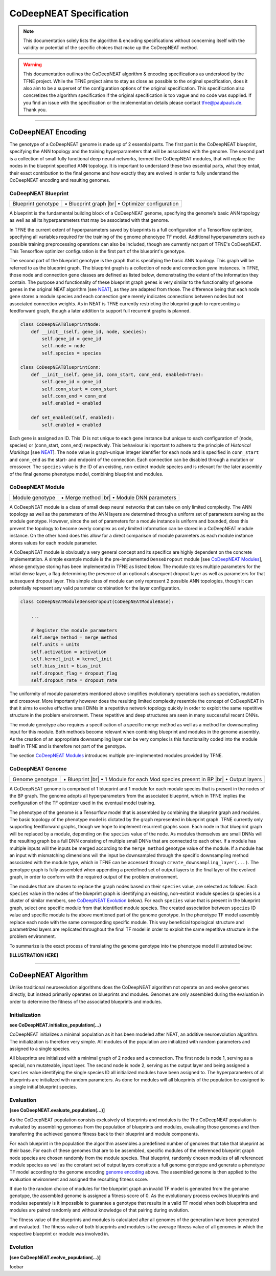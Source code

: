 ..
   Define line break and bullet command for this section, as necessary for
   properly formatted list in tables

.. |br| raw:: html

   <br />

.. |bullet| unicode:: \u2022

CoDeepNEAT Specification
========================

.. note:: This documentation solely lists the algorithm & encoding specifications without concerning itself with the validity or potential of the specific choices that make up the CoDeepNEAT method.

.. warning::  This documentation outlines the CoDeepNEAT algorithm & encoding specifications as understood by the TFNE project. While the TFNE project aims to stay as close as possible to the original specification, does it also aim to be a superset of the configuration options of the original specification. This specification also concretizes the algorithm specification if the original specification is too vague and no code was supplied. If you find an issue with the specification or the implementation details please contact tfne@paulpauls.de. Thank you.


--------------------------------------------------------------------------------

CoDeepNEAT Encoding
-------------------

The genotype of a CoDeepNEAT genome is made up of 2 essential parts. The first part is the CoDeepNEAT blueprint, specifying the ANN topology and the training hyperparameters that will be associated with the genome. The second part is a collection of small fully functional deep neural networks, termed the CoDeepNEAT modules, that will replace the nodes in the blueprint specified ANN topology. It is important to understand these two essential parts, what they entail, their exact contribution to the final genome and how exactly they are evolved in order to fully understand the CoDeepNEAT encoding and resulting genomes.


CoDeepNEAT Blueprint
~~~~~~~~~~~~~~~~~~~~

+---------------------------------------------+----------------------------------+
| Blueprint genotype                          | |bullet| Blueprint graph |br|    |
|                                             | |bullet| Optimizer configuration |
+---------------------------------------------+----------------------------------+

A blueprint is the fundamental building block of a CoDeepNEAT genome, specifying the genome's basic ANN topology as well as all its hyperparameters that may be associated with that genome.

In TFNE the current extent of hyperparameters saved by blueprints is a full configuration of a Tensorflow optimizer, specifying all variables required for the training of the genome phenotype TF model. Additional hyperparameters such as possible training preprocessing operations can also be included, though are currently not part of TFNE's CoDeepNEAT. This Tensorflow optimizer configuration is the first part of the blueprint's genotype.

The second part of the blueprint genotype is the graph that is specifying the basic ANN topology. This graph will be referred to as the blueprint graph. The blueprint graph is a collection of node and connection *gene* instances. In TFNE, those node and connection gene classes are defined as listed below, demonstrating the extent of the information they contain. The purpose and functionality of these blueprint graph genes is very similar to the functionality of genome genes in the original NEAT algorithm [see `NEAT <../neat/neat-overview.html>`_], as they are adapted from those. The difference being that each node gene stores a module species and each connection gene merely indicates connections between nodes but not associated connection weights. As in NEAT is TFNE currently restricting the blueprint graph to representing a feedforward graph, though a later addition to support full recurrent graphs is planned.

.. code-block:: python

    class CoDeepNEATBlueprintNode:
        def __init__(self, gene_id, node, species):
            self.gene_id = gene_id
            self.node = node
            self.species = species

    class CoDeepNEATBlueprintConn:
        def __init__(self, gene_id, conn_start, conn_end, enabled=True):
            self.gene_id = gene_id
            self.conn_start = conn_start
            self.conn_end = conn_end
            self.enabled = enabled

        def set_enabled(self, enabled):
            self.enabled = enabled


Each gene is assigned an ID. This ID is not unique to each gene instance but unique to each configuration of (node, species) or (conn_start, conn_end) respectively. This behaviour is important to adhere to the principle of *Historical Markings* [see `NEAT <../neat/neat-overview.html>`_]. The ``node`` value is graph-unique integer identifier for each node and is specified in ``conn_start`` and ``conn_end`` as the start- and endpoint of the connection. Each connection can be disabled through a mutation or crossover. The ``species`` value is the ID of an existing, non-extinct module species and is relevant for the later assembly of the final genome phenotype model, combining blueprint and modules.


CoDeepNEAT Module
~~~~~~~~~~~~~~~~~

+---------------------------------------------+--------------------------------+
| Module genotype                             | |bullet| Merge method |br|     |
|                                             | |bullet| Module DNN parameters |
+---------------------------------------------+--------------------------------+

A CoDeepNEAT module is a class of small deep neural networks that can take on only limited complexity. The ANN topology as well as the parameters of the ANN layers are determined through a uniform set of parameters serving as the module genotype. However, since the set of parameters for a module instance is uniform and bounded, does this prevent the topology to become overly complex as only limited information can be stored in a CoDeepNEAT module instance. On the other hand does this allow for a direct comparison of module parameters as each module instance stores values for each module parameter.

A CoDeepNEAT module is obviously a very general concept and its specifics are highly dependent on the concrete implementation. A simple example module is the pre-implemented ``DenseDropout`` module [see `CoDeepNEAT Modules <./codeepneat-modules.html>`_], whose genotype storing has been implemented in TFNE as listed below. The module stores multiple parameters for the initial dense layer, a flag determining the presence of an optional subsequent dropout layer as well as parameters for that subsequent dropout layer. This simple class of module can only represent 2 possible ANN topologies, though it can potentially represent any valid parameter combination for the layer configuration.

.. code-block:: python

    class CoDeepNEATModuleDenseDropout(CoDeepNEATModuleBase):

        ...

        # Register the module parameters
        self.merge_method = merge_method
        self.units = units
        self.activation = activation
        self.kernel_init = kernel_init
        self.bias_init = bias_init
        self.dropout_flag = dropout_flag
        self.dropout_rate = dropout_rate


The uniformity of module parameters mentioned above simplifies evolutionary operations such as speciation, mutation and crossover. More importantly however does the resulting limited complexity resemble the concept of CoDeepNEAT in that it aims to evolve effective small DNNs in a repetitive network topology quickly in order to exploit the same repetitive structure in the problem environment. These repetitive and deep structures are seen in many successful recent DNNs.

The module genotype also requires a specification of a specific merge method as well as a method for downsampling input for this module. Both methods become relevant when combining blueprint and modules in the genome assembly. As the creation of an appropriate downsampling layer can be very complex is this functionality coded into the module itself in TFNE and is therefore not part of the genotype.

The section `CoDeepNEAT Modules <./codeepneat-modules.html>`_ introduces multiple pre-implemented modules provided by TFNE.


CoDeepNEAT Genome
~~~~~~~~~~~~~~~~~

+---------------------------------------------+-----------------------------------------------------------+
| Genome genotype                             | |bullet| Blueprint |br|                                   |
|                                             | |bullet| 1 Module for each Mod species present in BP |br| |
|                                             | |bullet| Output layers                                    |
+---------------------------------------------+-----------------------------------------------------------+

A CoDeepNEAT genome is comprised of 1 blueprint and 1 module for each module species that is present in the nodes of the BP graph. The genome adopts all hyperparameters from the associated blueprint, which in TFNE implies the configuration of the TF optimizer used in the eventual model training.

The phenotype of the genome is a Tensorflow model that is assembled by combining the blueprint graph and modules. The basic topology of the phenotype model is dictated by the graph represented in blueprint graph. TFNE currently only supporting feedforward graphs, though we hope to implement recurrent graphs soon. Each node in that blueprint graph will be replaced by a module, depending on the ``species`` value of the node. As modules themselves are small DNNs will the resulting graph be a full DNN consisting of multiple small DNNs that are connected to each other. If a module has multiple inputs will the inputs be merged according to the ``merge_method`` genotype value of the module. If a module has an input with mismatching dimensions will the input be downsampled through the specific downsampling method associated with the module type, which in TFNE can be accessed through ``create_downsampling_layer(...)``. The genotype graph is fully assembled when appending a predefined set of output layers to the final layer of the evolved graph, in order to conform with the required output of the problem environment.

The modules that are chosen to replace the graph nodes based on their ``species`` value, are selected as follows: Each ``species`` value in the nodes of the blueprint graph is identifying an existing, non-extinct module species (a species is a cluster of similar members, see `CoDeepNEAT Evolution <./codeepneat-specification.html#evolution>`_ below). For each ``species`` value that is present in the blueprint graph, select one specific module from that identified module species. The created association between ``species`` ID value and specific module is the above mentioned part of the genome genotype. In the phenotype TF model assembly replace each node with the same corresponding specific module. This way beneficial topological structure and parametrized layers are replicated throughout the final TF model in order to exploit the same repetitive structure in the problem environment.

To summarize is the exact process of translating the genome genotype into the phenotype model illustrated below:


**[ILLUSTRATION HERE]**


--------------------------------------------------------------------------------

CoDeepNEAT Algorithm
--------------------

Unlike traditional neuroevolution algorithms does the CoDeepNEAT algorithm not operate on and evolve genomes directly, but instead primarily operates on blueprints and modules. Genomes are only assembled during the evaluation in order to determine the fitness of the associated blueprints and modules.


Initialization
~~~~~~~~~~~~~~

**see CoDeepNEAT.initialize_population(...)**

CoDeepNEAT initializes a minimal population as it has been modeled after NEAT, an additive neuroevolution algorithm. The initialization is therefore very simple. All modules of the population are initialized with random parameters and assigned to a single species.

All blueprints are initialized with a minimal graph of 2 nodes and a connection. The first node is node 1, serving as a special, non mutateable, input layer. The second node is node 2, serving as the output layer and being assigned a ``species`` value identifying the single species ID all initialized modules have been assigned to. The hyperparameters of all blueprints are initialized with random parameters. As done for modules will all blueprints of the population be assigned to a single initial blueprint species.


Evaluation
~~~~~~~~~~

**[see CoDeepNEAT.evaluate_population(...)]**

As the CoDeepNEAT population consists exclusively of blueprints and modules is the
The CoDeepNEAT population is evaluated by assembling genomes from the population of blueprints and modules, evaluating those genomes and then transferring the achieved genome fitness back to their blueprint and module components.

For each blueprint in the population the algorithm assembles a predefined number of genomes that take that blueprint as their base. For each of these genomes that are to be assembled, specific modules of the referenced blueprint graph node species are chosen randomly from the module species. That blueprint, randomly chosen modules of all referenced module species as well as the constant set of output layers constitute a full genome genotype and generate a phenotype TF model according to the genome encoding `genome encoding <./codeepneat-specification.html#codeepneat-genome>`_ above. The assembled genome is then applied to the evaluation environment and assigned the recsulting fitness score.

If due to the random choice of modules for the blueprint graph an invalid TF model is generated from the genome genotype, the assembled genome is assigned a fitness score of 0. As the evolutionary process evolves blueprints and modules seperately is it impossible to guarantee a genotype that results in a valid TF model when both blueprints and modules are paired randomly and without knowledge of that pairing during evolution.

The fitness value of the blueprints and modules is calculated after all genomes of the generation have been generated and evaluated. The fitness value of both blueprints and modules is the average fitness value of all genomes in which the respective blueprint or module was involved in.


Evolution
~~~~~~~~~

**[see CoDeepNEAT.evolve_population(...)]**

foobar


